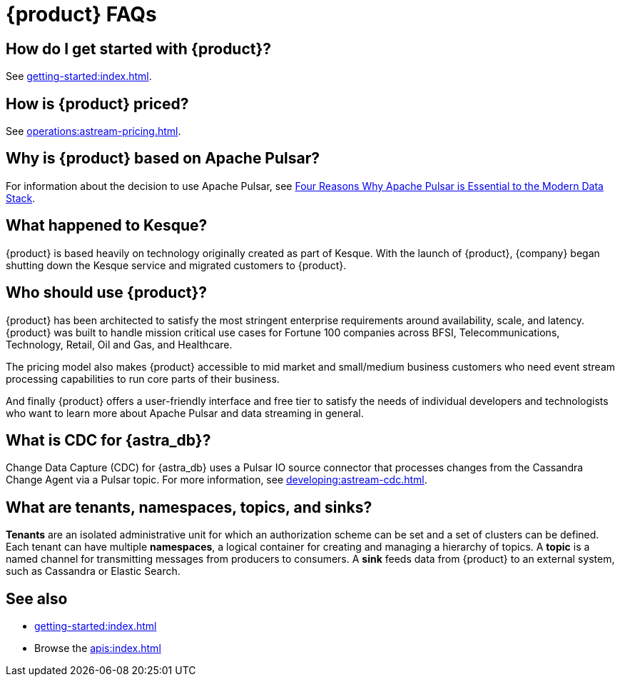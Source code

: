 = {product} FAQs
:navtitle: FAQs
:page-tag: astra-streaming,dev,admin,planner,plan,pulsar

== How do I get started with {product}?

See xref:getting-started:index.adoc[].

== How is {product} priced?

See xref:operations:astream-pricing.adoc[].

== Why is {product} based on Apache Pulsar?

For information about the decision to use Apache Pulsar, see https://www.datastax.com/blog/four-reasons-why-apache-pulsar-essential-modern-data-stack[Four Reasons Why Apache Pulsar is Essential to the Modern Data Stack].

== What happened to Kesque?

{product} is based heavily on technology originally created as part of Kesque.
With the launch of {product}, {company} began shutting down the Kesque service and migrated customers to {product}.

== Who should use {product}?

{product} has been architected to satisfy the most stringent enterprise requirements around availability, scale, and latency.
{product} was built to handle mission critical use cases for Fortune 100 companies across BFSI, Telecommunications, Technology, Retail, Oil and Gas, and Healthcare.

The pricing model also makes {product} accessible to mid market and small/medium business customers who need event stream processing capabilities to run core parts of their business.

And finally {product} offers a user-friendly interface and free tier to satisfy the needs of individual developers and technologists who want to learn more about Apache Pulsar and data streaming in general.

== What is CDC for {astra_db}?

Change Data Capture (CDC) for {astra_db} uses a Pulsar IO source connector that processes changes from the Cassandra Change Agent via a Pulsar topic.
For more information, see xref:developing:astream-cdc.adoc[].

== What are tenants, namespaces, topics, and sinks?

*Tenants* are an isolated administrative unit for which an authorization scheme can be set and a set of clusters can be defined.
Each tenant can have multiple *namespaces*, a logical container for creating and managing a hierarchy of topics.
A *topic* is a named channel for transmitting messages from producers to consumers.
A *sink* feeds data from {product} to an external system, such as Cassandra or Elastic Search.

== See also

* xref:getting-started:index.adoc[]
* Browse the xref:apis:index.adoc[]

